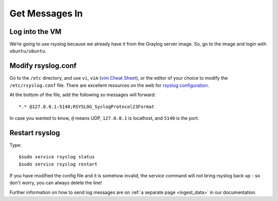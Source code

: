 Get Messages In
---------------

Log into the VM
^^^^^^^^^^^^^^^

We’re going to use rsyslog because we already have it from the Graylog server image. So, go to the image and login with ``ubuntu/ubuntu``.

.. image:: /images/gs_6-glslogin.png

Modify rsyslog.conf
^^^^^^^^^^^^^^^^^^^

Go to the ``/etc`` directory, and use ``vi``, ``vim`` (`vim Cheat Sheet <http://www.fprintf.net/vimCheatSheet.html>`_), or the editor of your choice to modify the ``/etc/rsyslog.conf`` file.  There are excellent resources on the web for `rsyslog configuration <http://www.rsyslog.com/doc/v8-stable/tutorials/reliable_forwarding.html>`_.

At the bottom of the file, add the following so messages will forward::

  *.* @127.0.0.1:5140;RSYSLOG_SyslogProtocol23Format

In case you wanted to know, ``@`` means UDP, ``127.0.0.1`` is localhost, and ``5140`` is the port.

.. image:: /images/gs_7-rsyslogadd.png

Restart rsyslog
^^^^^^^^^^^^^^^

Type::

  $sudo service rsyslog status
  $sudo service rsyslog restart

If you have modified the config file and it is somehow invalid, the service command will not bring rsyslog back up - so don't worry, you can always delete the line!

Further information on how to send log messages are on :ref:`a separate page <ingest_data>` in our documentation.
